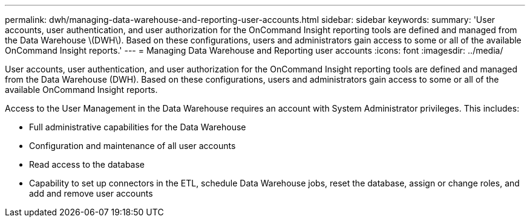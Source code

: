 ---
permalink: dwh/managing-data-warehouse-and-reporting-user-accounts.html
sidebar: sidebar
keywords: 
summary: 'User accounts, user authentication, and user authorization for the OnCommand Insight reporting tools are defined and managed from the Data Warehouse \(DWH\). Based on these configurations, users and administrators gain access to some or all of the available OnCommand Insight reports.'
---
= Managing Data Warehouse and Reporting user accounts
:icons: font
:imagesdir: ../media/

[.lead]
User accounts, user authentication, and user authorization for the OnCommand Insight reporting tools are defined and managed from the Data Warehouse (DWH). Based on these configurations, users and administrators gain access to some or all of the available OnCommand Insight reports.

Access to the User Management in the Data Warehouse requires an account with System Administrator privileges. This includes:

* Full administrative capabilities for the Data Warehouse
* Configuration and maintenance of all user accounts
* Read access to the database
* Capability to set up connectors in the ETL, schedule Data Warehouse jobs, reset the database, assign or change roles, and add and remove user accounts
